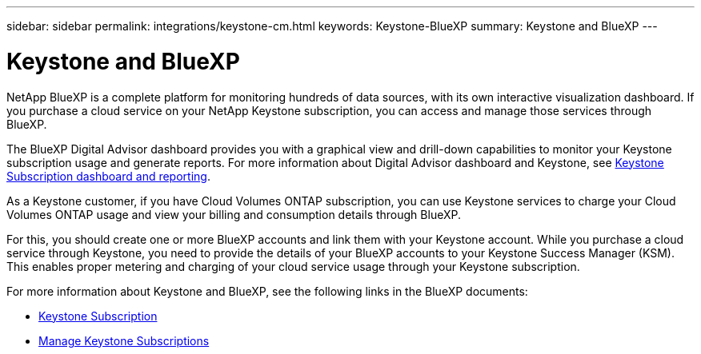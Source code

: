 ---
sidebar: sidebar
permalink: integrations/keystone-cm.html
keywords: Keystone-BlueXP
summary: Keystone and BlueXP
---

= Keystone and BlueXP
:hardbreaks:
:nofooter:
:icons: font
:linkattrs:
:imagesdir: ../media/

[.lead]
NetApp BlueXP is a complete platform for monitoring hundreds of data sources, with its own interactive visualization dashboard. If you purchase a cloud service on your NetApp Keystone subscription, you can access and manage those services through BlueXP.

The BlueXP Digital Advisor dashboard provides you with a graphical view and drill-down capabilities to monitor your Keystone subscription usage and generate reports. For more information about Digital Advisor dashboard and Keystone, see link:../integrations/aiq-keystone-details.html[Keystone Subscription dashboard and reporting].

As a Keystone customer, if you have Cloud Volumes ONTAP subscription, you can use Keystone services to charge your Cloud Volumes ONTAP usage and view your billing and consumption details through BlueXP.

For this, you should create one or more BlueXP accounts and link them with your Keystone account. While you purchase a cloud service through Keystone, you need to provide the details of your BlueXP accounts to your Keystone Success Manager (KSM). This enables proper metering and charging of your cloud service usage through your Keystone subscription.

For more information about Keystone and BlueXP, see the following links in the BlueXP documents:

* https://docs.netapp.com/us-en/cloud-manager-cloud-volumes-ontap/concept-licensing.html#keystone-flex-subscription[Keystone Subscription^]
* https://docs.netapp.com/us-en/cloud-manager-cloud-volumes-ontap/task-manage-keystone.html[Manage Keystone Subscriptions^]


